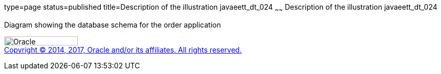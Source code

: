 type=page
status=published
title=Description of the illustration javaeett_dt_024
~~~~~~
Description of the illustration javaeett_dt_024
===============================================

Diagram showing the database schema for the order application

image:../img/oracle.gif[Oracle,width=144,height=18] +
link:../cpyr.html[Copyright © 2014,
2017, Oracle and/or its affiliates. All rights reserved.]
